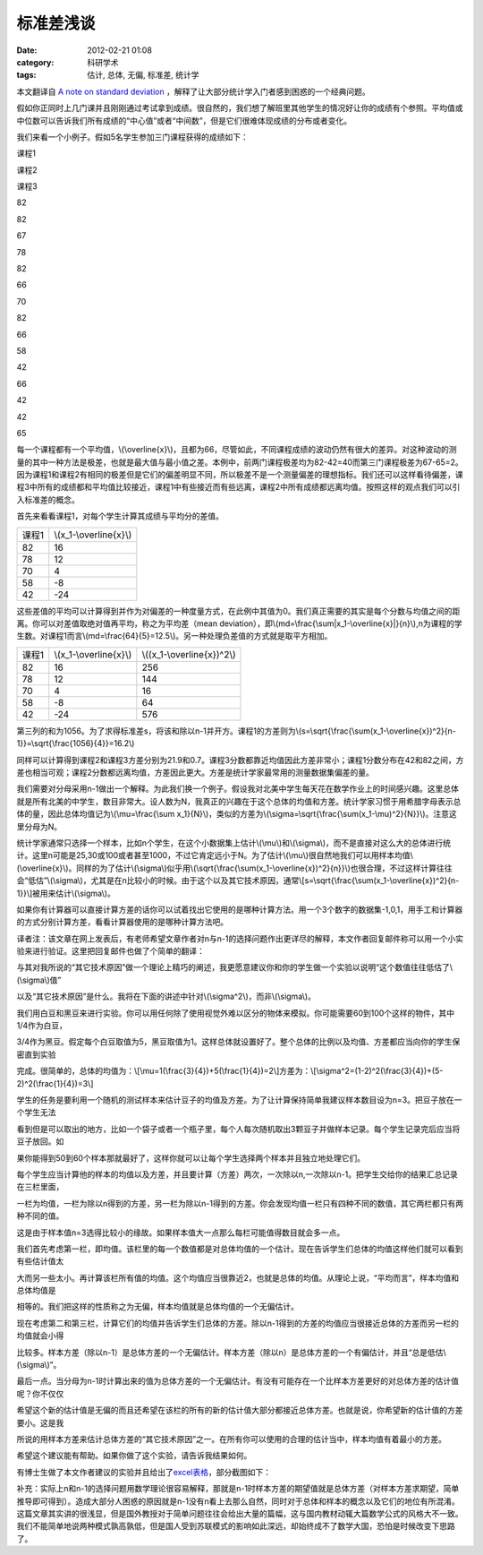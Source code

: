 标准差浅谈
###########
:date: 2012-02-21 01:08
:category: 科研学术
:tags: 估计, 总体, 无偏, 标准差, 统计学

本文翻译自 `A note on standard deviation`_
，解释了让大部分统计学入门者感到困惑的一个经典问题。

假如你正同时上几门课并且刚刚通过考试拿到成绩。很自然的，我们想了解班里其他学生的情况好让你的成绩有个参照。平均值或中位数可以告诉我们所有成绩的“中心值”或者“中间数”，但是它们很难体现成绩的分布或者变化。

我们来看一个小例子。假如5名学生参加三门课程获得的成绩如下：

 

.. raw:: html

   <table border="1">

.. raw:: html

   <tbody>

.. raw:: html

   <tr>

.. raw:: html

   <th>

课程1

.. raw:: html

   </th>

.. raw:: html

   <th>

课程2

.. raw:: html

   </th>

.. raw:: html

   <th>

课程3

.. raw:: html

   </th>

.. raw:: html

   </tr>

.. raw:: html

   <tr align="center">

.. raw:: html

   <td>

82

.. raw:: html

   </td>

.. raw:: html

   <td>

82

.. raw:: html

   </td>

.. raw:: html

   <td>

67

.. raw:: html

   </td>

.. raw:: html

   </tr>

.. raw:: html

   <tr align="center">

.. raw:: html

   <td>

78

.. raw:: html

   </td>

.. raw:: html

   <td>

82

.. raw:: html

   </td>

.. raw:: html

   <td>

66

.. raw:: html

   </td>

.. raw:: html

   </tr>

.. raw:: html

   <tr align="center">

.. raw:: html

   <td>

70

.. raw:: html

   </td>

.. raw:: html

   <td>

82

.. raw:: html

   </td>

.. raw:: html

   <td>

66

.. raw:: html

   </td>

.. raw:: html

   </tr>

.. raw:: html

   <tr align="center">

.. raw:: html

   <td>

58

.. raw:: html

   </td>

.. raw:: html

   <td>

42

.. raw:: html

   </td>

.. raw:: html

   <td>

66

.. raw:: html

   </td>

.. raw:: html

   </tr>

.. raw:: html

   <tr align="center">

.. raw:: html

   <td>

42

.. raw:: html

   </td>

.. raw:: html

   <td>

42

.. raw:: html

   </td>

.. raw:: html

   <td>

65

.. raw:: html

   </td>

.. raw:: html

   </tr>

.. raw:: html

   </tbody>

.. raw:: html

   </table>

 

每一个课程都有一个平均值，\\(\\overline{x}\\)，且都为66，尽管如此，不同课程成绩的波动仍然有很大的差异。对这种波动的测量的其中一种方法是极差，也就是最大值与最小值之差。本例中，前两门课程极差均为82-42=40而第三门课程极差为67-65=2。因为课程1和课程2有相同的极差但是它们的偏差明显不同，所以极差不是一个测量偏差的理想指标。我们还可以这样看待偏差，课程3中所有的成绩都和平均值比较接近，课程1中有些接近而有些远离，课程2中所有成绩都远离均值。按照这样的观点我们可以引入标准差的概念。

首先来看看课程1，对每个学生计算其成绩与平均分的差值。

+---------+----------------------------+
| 课程1   | \\(x\_1-\\overline{x}\\)   |
+---------+----------------------------+
| 82      | 16                         |
+---------+----------------------------+
| 78      | 12                         |
+---------+----------------------------+
| 70      | 4                          |
+---------+----------------------------+
| 58      | -8                         |
+---------+----------------------------+
| 42      | -24                        |
+---------+----------------------------+

这些差值的平均可以计算得到并作为对偏差的一种度量方式，在此例中其值为0。我们真正需要的其实是每个分数与均值之间的距离。你可以对差值取绝对值再平均，称之为平均差（mean
deviation），即\\(md=\\frac{\\sum\|x\_1-\\overline{x}\|}{n}\\),n为课程的学生数。对课程1而言\\(md=\\frac{64}{5}=12.5\\)。另一种处理负差值的方式就是取平方相加。

+---------+----------------------------+--------------------------------+
| 课程1   | \\(x\_1-\\overline{x}\\)   | \\((x\_1-\\overline{x})^2\\)   |
+---------+----------------------------+--------------------------------+
| 82      | 16                         | 256                            |
+---------+----------------------------+--------------------------------+
| 78      | 12                         | 144                            |
+---------+----------------------------+--------------------------------+
| 70      | 4                          | 16                             |
+---------+----------------------------+--------------------------------+
| 58      | -8                         | 64                             |
+---------+----------------------------+--------------------------------+
| 42      | -24                        | 576                            |
+---------+----------------------------+--------------------------------+

第三列的和为1056。为了求得标准差s，将该和除以n-1并开方。课程1的方差则为\\(s=\\sqrt{\\frac{\\sum(x\_1-\\overline{x})^2}{n-1}}=\\sqrt{\\frac{1056}{4}}=16.2\\)

同样可以计算得到课程2和课程3方差分别为21.9和0.7。课程3分数都靠近均值因此方差非常小；课程1分数分布在42和82之间，方差也相当可观；课程2分数都远离均值，方差因此更大。方差是统计学家最常用的测量数据集偏差的量。

我们需要对分母采用n-1做出一个解释。为此我们换一个例子。假设我对北美中学生每天花在数学作业上的时间感兴趣。这里总体就是所有北美的中学生，数目非常大。设人数为N，我真正的兴趣在于这个总体的均值和方差。统计学家习惯于用希腊字母表示总体的量，因此总体均值记为\\(\\mu=\\frac{\\sum
x\_1}{N}\\)，类似的方差为\\(\\sigma=\\sqrt{\\frac{\\sum(x\_1-\\mu)^2}{N}}\\)。注意这里分母为N。

统计学家通常只选择一个样本，比如n个学生，在这个小数据集上估计\\(\\mu\\)和\\(\\sigma\\)，而不是直接对这么大的总体进行统计。这里n可能是25,30或100或者甚至1000，不过它肯定远小于N。为了估计\\(\\mu\\)很自然地我们可以用样本均值\\(\\overline{x}\\)。同样的为了估计\\(\\sigma\\)似乎用\\(\\sqrt{\\frac{\\sum(x\_1-\\overline{x})^2}{n}}\\)也很合理，不过这样计算往往会“低估”\\(\\sigma\\)，尤其是在n比较小的时候。由于这个以及其它技术原因，通常\\[s=\\sqrt{\\frac{\\sum(x\_1-\\overline{x})^2}{n-1}}\\]被用来估计\\(\\sigma\\)。

如果你有计算器可以直接计算方差的话你可以试着找出它使用的是哪种计算方法。用一个3个数字的数据集-1,0,1，用手工和计算器的方式分别计算方差，看看计算器使用的是哪种计算方法吧。

译者注：该文章在网上发表后，有老师希望文章作者对n与n-1的选择问题作出更详尽的解释，本文作者回复邮件称可以用一个小实验来进行验证。这里把回复邮件也做了个简单的翻译：

与其对我所说的“其它技术原因”做一个理论上精巧的阐述，我更愿意建议你和你的学生做一个实验以说明“这个数值往往低估了\\(\\sigma\\)值”

以及“其它技术原因”是什么。我将在下面的讲述中针对\\(\\sigma^2\\)，而非\\(\\sigma\\)。

我们用白豆和黑豆来进行实验。你可以用任何除了使用视觉外难以区分的物体来模拟。你可能需要60到100个这样的物件，其中1/4作为白豆，

3/4作为黑豆。假定每个白豆取值为5，黑豆取值为1。这样总体就设置好了。整个总体的比例以及均值、方差都应当向你的学生保密直到实验

完成。很简单的，总体的均值为：\\[\\mu=1(\\frac{3}{4})+5(\\frac{1}{4})=2\\]方差为：\\[\\sigma^2=(1-2)^2(\\frac{3}{4})+(5-2)^2(\\frac{1}{4})=3\\]

学生的任务是要利用一个随机的测试样本来估计豆子的均值及方差。为了让计算保持简单我建议样本数目设为n=3。把豆子放在一个学生无法

看到但是可以取出的地方，比如一个袋子或者一个瓶子里，每个人每次随机取出3颗豆子并做样本记录。每个学生记录完后应当将豆子放回。如

果你能得到50到60个样本那就最好了，这样你就可以让每个学生选择两个样本并且独立地处理它们。

每个学生应当计算他的样本的均值以及方差，并且要计算（方差）两次，一次除以n,一次除以n-1。把学生交给你的结果汇总记录在三栏里面，

一栏为均值，一栏为除以n得到的方差，另一栏为除以n-1得到的方差。你会发现均值一栏只有四种不同的数值，其它两栏都只有两种不同的值。

这是由于样本值n=3选得比较小的缘故。如果样本值大一点那么每栏可能值得数目就会多一点。

我们首先考虑第一栏，即均值。该栏里的每一个数值都是对总体均值的一个估计。现在告诉学生们总体的均值这样他们就可以看到有些估计值太

大而另一些太小。再计算该栏所有值的均值。这个均值应当很靠近2，也就是总体的均值。从理论上说，“平均而言”，样本均值和总体均值是

相等的。我们把这样的性质称之为无偏，样本均值就是总体均值的一个无偏估计。

现在考虑第二和第三栏，计算它们的均值并告诉学生们总体的方差。除以n-1得到的方差的均值应当很接近总体的方差而另一栏的均值就会小得

比较多。样本方差（除以n-1）是总体方差的一个无偏估计。样本方差（除以n）是总体方差的一个有偏估计，并且“总是低估\\(\\sigma\\)”。

最后一点。当分母为n-1时计算出来的值为总体方差的一个无偏估计。有没有可能存在一个比样本方差更好的对总体方差的估计值呢？你不仅仅

希望这个新的估计值是无偏的而且还希望在该栏的所有的新的估计值大部分都接近总体方差。也就是说，你希望新的估计值的方差要小。这是我

所说的用样本方差来估计总体方差的“其它技术原因”之一。在所有你可以使用的合理的估计当中，样本均值有着最小的方差。

希望这个建议能有帮助。如果你做了这个实验，请告诉我结果如何。

有博士生做了本文作者建议的实验并且给出了\ `excel表格`_\ ，部分截图如下：

.. image:: http://mathcentral.uregina.ca/RR/database/RR.09.95/quilez.gif

补充：实际上n和n-1的选择问题用数学理论很容易解释，那就是n-1时样本方差的期望值就是总体方差（对样本方差求期望，简单推导即可得到）。造成大部分人困惑的原因就是n-1没有n看上去那么自然，同时对于总体和样本的概念以及它们的地位有所混淆。这篇文章其实讲的很浅显，但是国外教授对于简单问题往往会给出大量的篇幅，这与国内教材动辄大篇数学公式的风格大不一致。我们不能简单地说两种模式孰高孰低，但是国人受到苏联模式的影响如此深远，却始终成不了数学大国，恐怕是时候改变下思路了。

.. raw:: html

   </p>

.. _A note on standard deviation: http://mathcentral.uregina.ca/RR/database/RR.09.95/weston2.html
.. _excel表格: http://mathcentral.uregina.ca/RR/database/RR.09.95/javier.xls
.. _|image1|: http://mathcentral.uregina.ca/RR/database/RR.09.95/quilez.gif

.. |image1| image:: http://mathcentral.uregina.ca/RR/database/RR.09.95/quilez.gif
